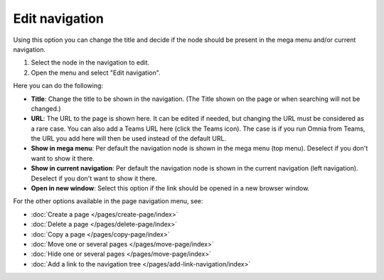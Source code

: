 Edit navigation
===========================================

Using this option you can change the title and decide if the node should be present in the mega menu and/or current navigation.

1. Select the node in the navigation to edit.
2. Open the menu and select "Edit navigation".

.. image:: selevt-edit-navigation-new2.png

Here you can do the following:

.. image:: select-edit-navigation-76.png

+ **Title**: Change the title to be shown in the navigation. (The Title shown on the page or when searching will not be changed.) 
+ **URL**: The URL to the page is shown here. It can be edited if needed, but changing the URL must be considered as a rare case. You can also add a Teams URL here (click the Teams icon). The case is if you run Omnia from Teams, the URL you add here will then be used instead of the default URL. 
+ **Show in mega menu**: Per default the navigation node is shown in the mega menu (top menu). Deselect if you don't want to show it there.
+ **Show in current navigation**: Per default the navigation node is shown in the current navigation (left navigation). Deselect if you don't want to show it there.
+ **Open in new window**: Select this option if the link should be opened in a new browser window.

For the other options available in the page navigation menu, see:

+ :doc:`Create a page </pages/create-page/index>`
+ :doc:`Delete a page </pages/delete-page/index>`
+ :doc:`Copy a page </pages/copy-page/index>`
+ :doc:`Move one or several pages </pages/move-page/index>`
+ :doc:`Hide one or several pages </pages/move-page/index>`
+ :doc:`Add a link to the navigation tree </pages/add-link-navigation/index>`

